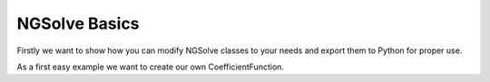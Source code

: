 NGSolve Basics
=================

Firstly we want to show how you can modify NGSolve classes to your needs and export them to
Python for proper use.

As a first easy example we want to create our own CoefficientFunction.
